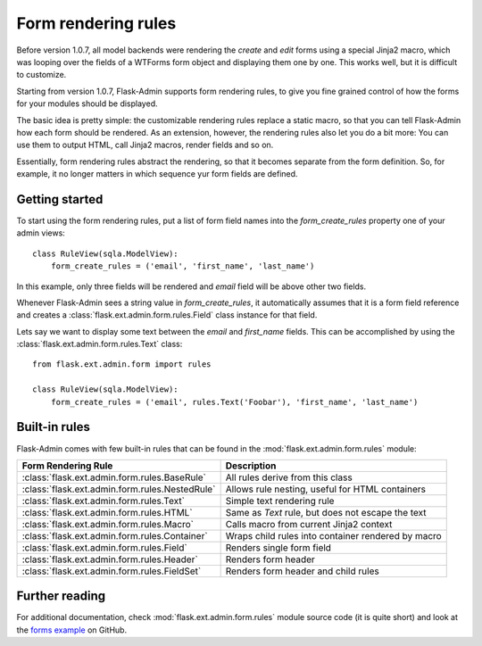 Form rendering rules
====================

Before version 1.0.7, all model backends were rendering the *create* and *edit* forms
using a special Jinja2 macro, which was looping over the fields of a WTForms form object and displaying
them one by one. This works well, but it is difficult to customize.

Starting from version 1.0.7, Flask-Admin supports form rendering rules, to give you fine grained control of how
the forms for your modules should be displayed.

The basic idea is pretty simple: the customizable rendering rules replace a static macro, so that you can tell
Flask-Admin how each form should be rendered. As an extension, however, the rendering rules also let you do a
bit more: You can use them to output HTML, call Jinja2 macros, render fields and so on.

Essentially, form rendering rules abstract the rendering, so that it becomes separate from the form definition. So,
for example, it no longer matters in which sequence yur form fields are defined.

Getting started
---------------

To start using the form rendering rules, put a list of form field names into the `form_create_rules`
property one of your admin views::

	class RuleView(sqla.ModelView):
	    form_create_rules = ('email', 'first_name', 'last_name')

In this example, only three fields will be rendered and `email` field will be above other two fields.

Whenever Flask-Admin sees a string value in `form_create_rules`, it automatically assumes that it is a
form field reference and creates a :class:`flask.ext.admin.form.rules.Field` class instance for that field.

Lets say we want to display some text between the `email` and `first_name` fields. This can be accomplished by
using the :class:`flask.ext.admin.form.rules.Text` class::

	from flask.ext.admin.form import rules

	class RuleView(sqla.ModelView):
	    form_create_rules = ('email', rules.Text('Foobar'), 'first_name', 'last_name')

Built-in rules
--------------

Flask-Admin comes with few built-in rules that can be found in the :mod:`flask.ext.admin.form.rules` module:

======================================================= ========================================================
Form Rendering Rule                                     Description
======================================================= ========================================================
:class:`flask.ext.admin.form.rules.BaseRule`            All rules derive from this class
:class:`flask.ext.admin.form.rules.NestedRule`          Allows rule nesting, useful for HTML containers
:class:`flask.ext.admin.form.rules.Text`                Simple text rendering rule
:class:`flask.ext.admin.form.rules.HTML`                Same as `Text` rule, but does not escape the text
:class:`flask.ext.admin.form.rules.Macro`               Calls macro from current Jinja2 context
:class:`flask.ext.admin.form.rules.Container`           Wraps child rules into container rendered by macro
:class:`flask.ext.admin.form.rules.Field`               Renders single form field
:class:`flask.ext.admin.form.rules.Header`              Renders form header
:class:`flask.ext.admin.form.rules.FieldSet`            Renders form header and child rules
======================================================= ========================================================

Further reading
---------------

For additional documentation, check :mod:`flask.ext.admin.form.rules` module source code (it is quite short) and
look at the `forms example <https://github.com/mrjoes/flask-admin/tree/master/examples/forms>`_ on GitHub.

